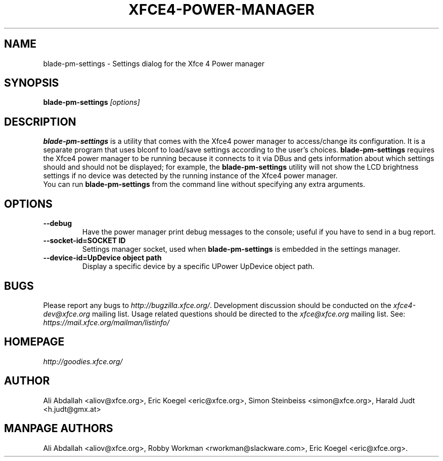 .TH XFCE4-POWER-MANAGER 1 ""Version 1.3.1" "9 August 2014"

.SH NAME
blade-pm-settings \- Settings dialog for the Xfce 4 Power manager

.SH SYNOPSIS
.B blade-pm-settings
.I [options]
.br

.SH DESCRIPTION
\fBblade-pm-settings\fP is a utility that comes with the Xfce4
power manager to access/change its configuration.  It is a separate program
that uses blconf to load/save settings according to the user's choices.
\fBblade-pm-settings\fP requires the Xfce4 power manager to be
running because it connects to it via DBus and gets information about which
settings should and should not be displayed; for  example,  the
\fBblade-pm-settings\fP utility will not show the LCD brightness
settings if no device was detected by the running instance of the Xfce4 power
manager.
.br
.br
You can run \fBblade-pm-settings\fP from the command line without
specifying any extra arguments.

.SH OPTIONS
.TP
.B \--debug
Have the power manager print debug messages to the console; useful
if you have to send in a bug report.
.TP
.B \--socket-id=SOCKET ID
Settings manager socket, used when \fBblade-pm-settings\fP is
embedded in the settings manager.
.TP
.B \--device-id=UpDevice object path
Display a specific device by a specific UPower UpDevice object path.

.SH BUGS
Please report any bugs to
.IR http://bugzilla.xfce.org/ .
Development discussion should be conducted on the
.IR xfce4-dev@xfce.org
mailing list.  Usage related questions should be directed to the
.IR xfce@xfce.org
mailing list. See:
.IR https://mail.xfce.org/mailman/listinfo/

.SH HOMEPAGE
.I http://goodies.xfce.org/

.SH AUTHOR
Ali Abdallah <aliov@xfce.org>,
Eric Koegel <eric@xfce.org>,
Simon Steinbeiss <simon@xfce.org>,
Harald Judt <h.judt@gmx.at>

.SH MANPAGE AUTHORS
Ali Abdallah <aliov@xfce.org>,
Robby Workman <rworkman@slackware.com>,
Eric Koegel <eric@xfce.org>.
